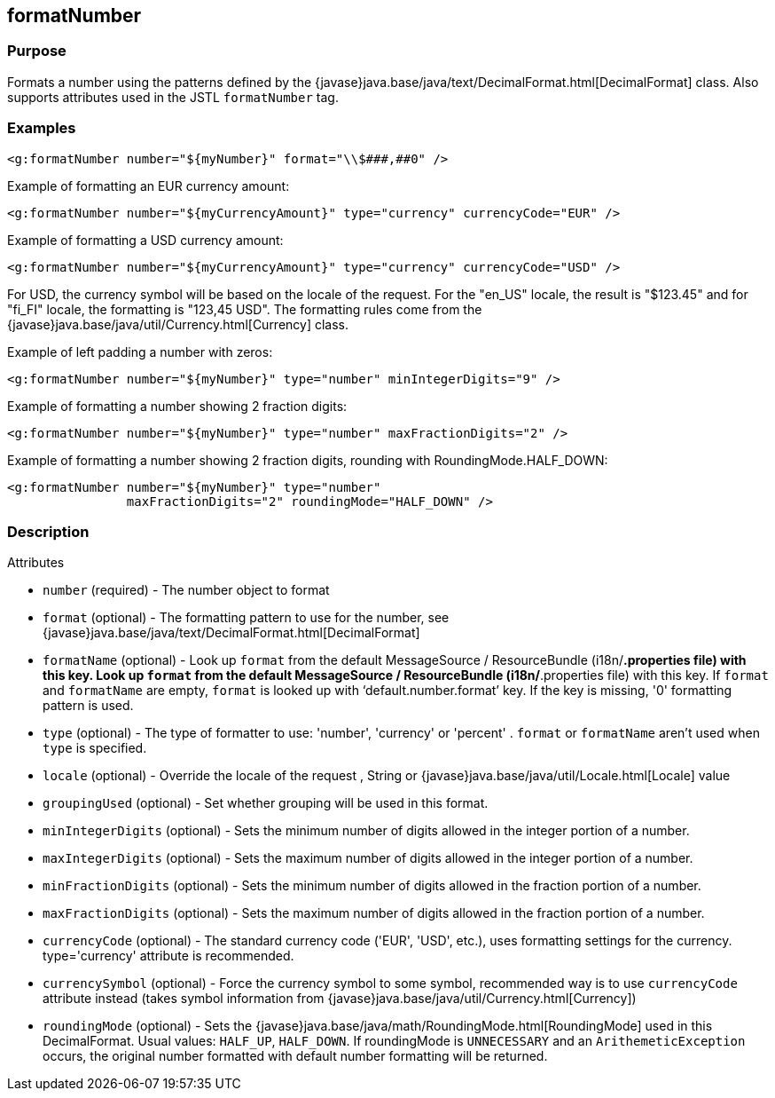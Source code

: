 
== formatNumber



=== Purpose


Formats a number using the patterns defined by the {javase}java.base/java/text/DecimalFormat.html[DecimalFormat] class. Also supports attributes used in the JSTL `formatNumber` tag.


=== Examples


[source,xml]
----
<g:formatNumber number="${myNumber}" format="\\$###,##0" />
----

Example of formatting an EUR currency amount:
[source,xml]
----
<g:formatNumber number="${myCurrencyAmount}" type="currency" currencyCode="EUR" />
----

Example of formatting a USD currency amount:
[source,xml]
----
<g:formatNumber number="${myCurrencyAmount}" type="currency" currencyCode="USD" />
----

For USD, the currency symbol will be based on the locale of the request. For the "en_US" locale, the result is "$123.45" and for "fi_FI" locale, the formatting is "123,45 USD". The formatting rules come from the {javase}java.base/java/util/Currency.html[Currency] class.

Example of left padding a number with zeros:
[source,xml]
----
<g:formatNumber number="${myNumber}" type="number" minIntegerDigits="9" />
----

Example of formatting a number showing 2 fraction digits:
[source,xml]
----
<g:formatNumber number="${myNumber}" type="number" maxFractionDigits="2" />
----

Example of formatting a number showing 2 fraction digits, rounding with RoundingMode.HALF_DOWN:
[source,xml]
----
<g:formatNumber number="${myNumber}" type="number"
                maxFractionDigits="2" roundingMode="HALF_DOWN" />
----


=== Description


Attributes

* `number` (required) - The number object to format
* `format` (optional) - The formatting pattern to use for the number, see {javase}java.base/java/text/DecimalFormat.html[DecimalFormat]
* `formatName` (optional) - Look up `format` from the default MessageSource / ResourceBundle (i18n/*.properties file) with this key. Look up `format` from the default MessageSource / ResourceBundle (i18n/*.properties file) with this key. If `format` and `formatName` are empty, `format` is looked up with '`default.number.format`' key. If the key is missing, '0' formatting pattern is used.
* `type` (optional) - The type of formatter to use: 'number', 'currency' or 'percent' . `format` or `formatName` aren't used when `type` is specified.
* `locale` (optional) - Override the locale of the request , String or {javase}java.base/java/util/Locale.html[Locale] value
* `groupingUsed` (optional) - Set whether grouping will be used in this format.
* `minIntegerDigits` (optional) - Sets the minimum number of digits allowed in the integer portion of a number.
* `maxIntegerDigits` (optional) - Sets the maximum number of digits allowed in the integer portion of a number.
* `minFractionDigits` (optional) - Sets the minimum number of digits allowed in the fraction portion of a number.
* `maxFractionDigits` (optional) - Sets the maximum number of digits allowed in the fraction portion of a number.
* `currencyCode` (optional) - The standard currency code ('EUR', 'USD', etc.), uses formatting settings for the currency. type='currency' attribute is recommended.
* `currencySymbol` (optional) - Force the currency symbol to some symbol, recommended way is to use `currencyCode` attribute instead (takes symbol information from {javase}java.base/java/util/Currency.html[Currency])
* `roundingMode` (optional) - Sets the {javase}java.base/java/math/RoundingMode.html[RoundingMode] used in this DecimalFormat. Usual values: `HALF_UP`, `HALF_DOWN`. If roundingMode is `UNNECESSARY` and an `ArithemeticException` occurs, the original number formatted with default number formatting will be returned.


